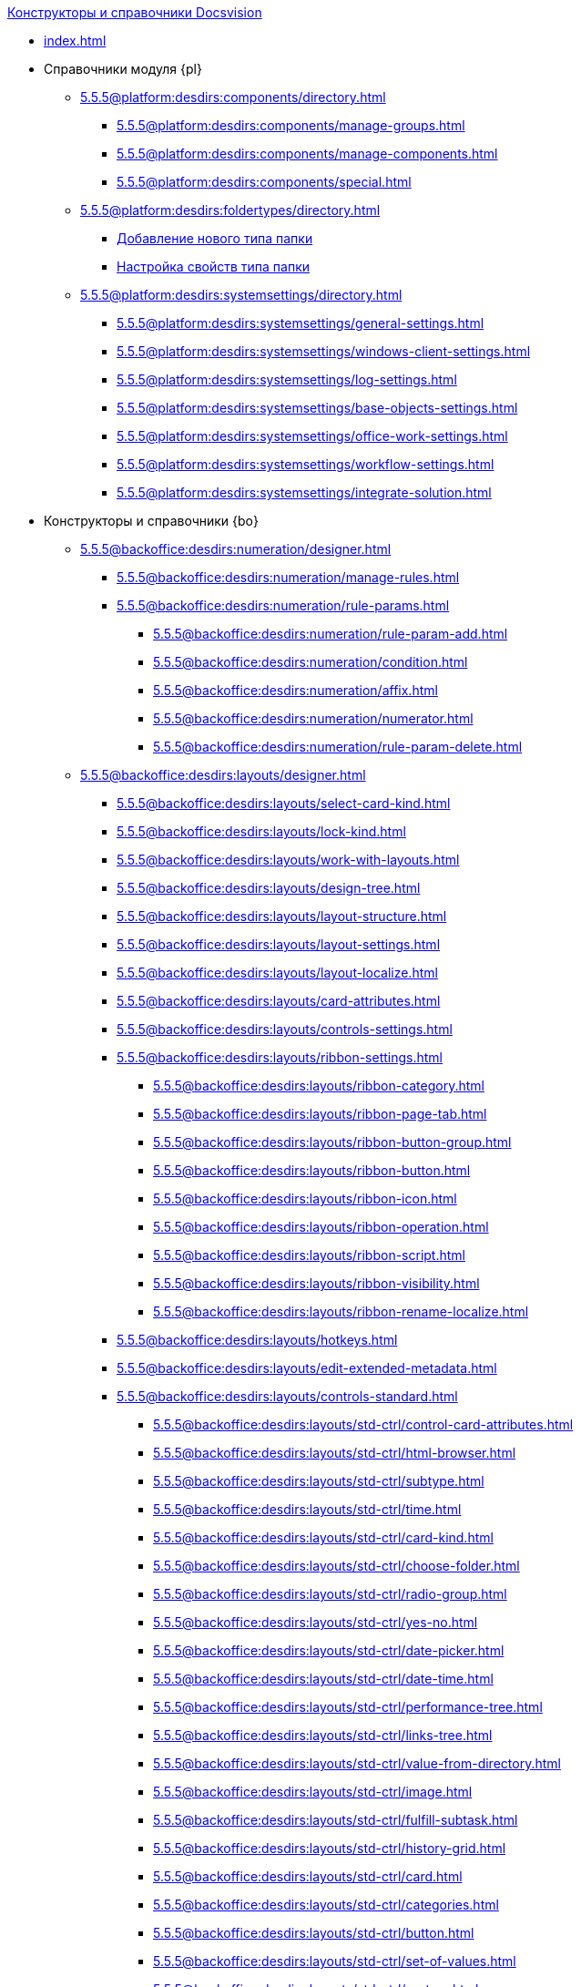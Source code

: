 .xref:index.adoc[Конструкторы и справочники Docsvision]
* xref:index.adoc[]

* Справочники модуля {pl}
** xref:5.5.5@platform:desdirs:components/directory.adoc[]
*** xref:5.5.5@platform:desdirs:components/manage-groups.adoc[]
*** xref:5.5.5@platform:desdirs:components/manage-components.adoc[]
*** xref:5.5.5@platform:desdirs:components/special.adoc[]
** xref:5.5.5@platform:desdirs:foldertypes/directory.adoc[]
*** xref:5.5.5@platform:desdirs:foldertypes/manage-types.adoc[Добавление нового типа папки]
*** xref:5.5.5@platform:desdirs:foldertypes/settting-folder-types.adoc[Настройка свойств типа папки]
** xref:5.5.5@platform:desdirs:systemsettings/directory.adoc[]
*** xref:5.5.5@platform:desdirs:systemsettings/general-settings.adoc[]
*** xref:5.5.5@platform:desdirs:systemsettings/windows-client-settings.adoc[]
*** xref:5.5.5@platform:desdirs:systemsettings/log-settings.adoc[]
*** xref:5.5.5@platform:desdirs:systemsettings/base-objects-settings.adoc[]
*** xref:5.5.5@platform:desdirs:systemsettings/office-work-settings.adoc[]
*** xref:5.5.5@platform:desdirs:systemsettings/workflow-settings.adoc[]
*** xref:5.5.5@platform:desdirs:systemsettings/integrate-solution.adoc[]

* Конструкторы и справочники {bo}
** xref:5.5.5@backoffice:desdirs:numeration/designer.adoc[]
*** xref:5.5.5@backoffice:desdirs:numeration/manage-rules.adoc[]
*** xref:5.5.5@backoffice:desdirs:numeration/rule-params.adoc[]
**** xref:5.5.5@backoffice:desdirs:numeration/rule-param-add.adoc[]
**** xref:5.5.5@backoffice:desdirs:numeration/condition.adoc[]
**** xref:5.5.5@backoffice:desdirs:numeration/affix.adoc[]
**** xref:5.5.5@backoffice:desdirs:numeration/numerator.adoc[]
**** xref:5.5.5@backoffice:desdirs:numeration/rule-param-delete.adoc[]
** xref:5.5.5@backoffice:desdirs:layouts/designer.adoc[]
*** xref:5.5.5@backoffice:desdirs:layouts/select-card-kind.adoc[]
*** xref:5.5.5@backoffice:desdirs:layouts/lock-kind.adoc[]
*** xref:5.5.5@backoffice:desdirs:layouts/work-with-layouts.adoc[]
*** xref:5.5.5@backoffice:desdirs:layouts/design-tree.adoc[]
*** xref:5.5.5@backoffice:desdirs:layouts/layout-structure.adoc[]
*** xref:5.5.5@backoffice:desdirs:layouts/layout-settings.adoc[]
*** xref:5.5.5@backoffice:desdirs:layouts/layout-localize.adoc[]
*** xref:5.5.5@backoffice:desdirs:layouts/card-attributes.adoc[]
*** xref:5.5.5@backoffice:desdirs:layouts/controls-settings.adoc[]
*** xref:5.5.5@backoffice:desdirs:layouts/ribbon-settings.adoc[]
**** xref:5.5.5@backoffice:desdirs:layouts/ribbon-category.adoc[]
**** xref:5.5.5@backoffice:desdirs:layouts/ribbon-page-tab.adoc[]
**** xref:5.5.5@backoffice:desdirs:layouts/ribbon-button-group.adoc[]
**** xref:5.5.5@backoffice:desdirs:layouts/ribbon-button.adoc[]
**** xref:5.5.5@backoffice:desdirs:layouts/ribbon-icon.adoc[]
**** xref:5.5.5@backoffice:desdirs:layouts/ribbon-operation.adoc[]
**** xref:5.5.5@backoffice:desdirs:layouts/ribbon-script.adoc[]
**** xref:5.5.5@backoffice:desdirs:layouts/ribbon-visibility.adoc[]
**** xref:5.5.5@backoffice:desdirs:layouts/ribbon-rename-localize.adoc[]
*** xref:5.5.5@backoffice:desdirs:layouts/hotkeys.adoc[]
*** xref:5.5.5@backoffice:desdirs:layouts/edit-extended-metadata.adoc[]
*** xref:5.5.5@backoffice:desdirs:layouts/controls-standard.adoc[]
**** xref:5.5.5@backoffice:desdirs:layouts/std-ctrl/control-card-attributes.adoc[]
**** xref:5.5.5@backoffice:desdirs:layouts/std-ctrl/html-browser.adoc[]
**** xref:5.5.5@backoffice:desdirs:layouts/std-ctrl/subtype.adoc[]
**** xref:5.5.5@backoffice:desdirs:layouts/std-ctrl/time.adoc[]
**** xref:5.5.5@backoffice:desdirs:layouts/std-ctrl/card-kind.adoc[]
**** xref:5.5.5@backoffice:desdirs:layouts/std-ctrl/choose-folder.adoc[]
**** xref:5.5.5@backoffice:desdirs:layouts/std-ctrl/radio-group.adoc[]
**** xref:5.5.5@backoffice:desdirs:layouts/std-ctrl/yes-no.adoc[]
**** xref:5.5.5@backoffice:desdirs:layouts/std-ctrl/date-picker.adoc[]
**** xref:5.5.5@backoffice:desdirs:layouts/std-ctrl/date-time.adoc[]
**** xref:5.5.5@backoffice:desdirs:layouts/std-ctrl/performance-tree.adoc[]
**** xref:5.5.5@backoffice:desdirs:layouts/std-ctrl/links-tree.adoc[]
**** xref:5.5.5@backoffice:desdirs:layouts/std-ctrl/value-from-directory.adoc[]
**** xref:5.5.5@backoffice:desdirs:layouts/std-ctrl/image.adoc[]
**** xref:5.5.5@backoffice:desdirs:layouts/std-ctrl/fulfill-subtask.adoc[]
**** xref:5.5.5@backoffice:desdirs:layouts/std-ctrl/history-grid.adoc[]
**** xref:5.5.5@backoffice:desdirs:layouts/std-ctrl/card.adoc[]
**** xref:5.5.5@backoffice:desdirs:layouts/std-ctrl/categories.adoc[]
**** xref:5.5.5@backoffice:desdirs:layouts/std-ctrl/button.adoc[]
**** xref:5.5.5@backoffice:desdirs:layouts/std-ctrl/set-of-values.adoc[]
**** xref:5.5.5@backoffice:desdirs:layouts/std-ctrl/partner.adoc[]
**** xref:5.5.5@backoffice:desdirs:layouts/std-ctrl/label.adoc[]
**** xref:5.5.5@backoffice:desdirs:layouts/std-ctrl/numerator.adoc[]
**** xref:5.5.5@backoffice:desdirs:layouts/std-ctrl/discussion.adoc[]
**** xref:5.5.5@backoffice:desdirs:layouts/std-ctrl/poll.adoc[]
**** xref:5.5.5@backoffice:desdirs:layouts/std-ctrl/department.adoc[]
**** xref:5.5.5@backoffice:desdirs:layouts/std-ctrl/partners-department.adoc[]
**** xref:5.5.5@backoffice:desdirs:layouts/std-ctrl/section-field.adoc[]
**** xref:5.5.5@backoffice:desdirs:layouts/std-ctrl/file-preview.adoc[]
**** xref:5.5.5@backoffice:desdirs:layouts/std-ctrl/state-viewer.adoc[]
**** xref:5.5.5@backoffice:desdirs:layouts/std-ctrl/empty-space.adoc[]
**** xref:5.5.5@backoffice:desdirs:layouts/std-ctrl/radio-button.adoc[]
**** xref:5.5.5@backoffice:desdirs:layouts/std-ctrl/separator.adoc[]
**** xref:5.5.5@backoffice:desdirs:layouts/std-ctrl/employee.adoc[]
**** xref:5.5.5@backoffice:desdirs:layouts/std-ctrl/employees.adoc[]
**** xref:5.5.5@backoffice:desdirs:layouts/std-ctrl/list.adoc[]
**** xref:5.5.5@backoffice:desdirs:layouts/std-ctrl/splitter.adoc[]
**** xref:5.5.5@backoffice:desdirs:layouts/std-ctrl/references.adoc[]
**** xref:5.5.5@backoffice:desdirs:layouts/std-ctrl/textbox.adoc[]
**** xref:5.5.5@backoffice:desdirs:layouts/std-ctrl/directory-designer-row.adoc[]
**** xref:5.5.5@backoffice:desdirs:layouts/std-ctrl/table.adoc[]
**** xref:5.5.5@backoffice:desdirs:layouts/std-ctrl/text.adoc[]
**** xref:5.5.5@backoffice:desdirs:layouts/std-ctrl/whole-number.adoc[]
**** xref:5.5.5@backoffice:desdirs:layouts/std-ctrl/number.adoc[]
*** xref:5.5.5@backoffice:desdirs:layouts/controls-hardcode.adoc[]
**** xref:5.5.5@backoffice:desdirs:layouts/hc-ctrl/categories-group.adoc[]
***** xref:5.5.5@backoffice:desdirs:layouts/hc-ctrl/categories-item.adoc[]
**** xref:5.5.5@backoffice:desdirs:layouts/hc-ctrl/creating-task.adoc[]
***** xref:5.5.5@backoffice:desdirs:layouts/hc-ctrl/performers.adoc[]
****** xref:5.5.5@backoffice:desdirs:layouts/hc-ctrl/performers-item.adoc[]
***** xref:5.5.5@backoffice:desdirs:layouts/hc-ctrl/inspection.adoc[]
****** xref:5.5.5@backoffice:desdirs:layouts/hc-ctrl/set-inspector.adoc[]
****** xref:5.5.5@backoffice:desdirs:layouts/hc-ctrl/requiments-acceptance.adoc[]
****** xref:5.5.5@backoffice:desdirs:layouts/hc-ctrl/inspector.adoc[]
****** xref:5.5.5@backoffice:desdirs:layouts/hc-ctrl/inspection-date.adoc[]
***** xref:5.5.5@backoffice:desdirs:layouts/hc-ctrl/deadlines.adoc[]
**** xref:5.5.5@backoffice:desdirs:layouts/hc-ctrl/files-view-group.adoc[]
**** xref:5.5.5@backoffice:desdirs:layouts/hc-ctrl/files-tab-control.adoc[]
**** xref:5.5.5@backoffice:desdirs:layouts/hc-ctrl/history-control-en.adoc[]
**** xref:5.5.5@backoffice:desdirs:layouts/hc-ctrl/history-group.adoc[]
**** xref:5.5.5@backoffice:desdirs:layouts/hc-ctrl/execution-mode.adoc[]
**** xref:5.5.5@backoffice:desdirs:layouts/hc-ctrl/task-delegated-from.adoc[]
**** xref:5.5.5@backoffice:desdirs:layouts/hc-ctrl/main.adoc[]
**** xref:5.5.5@backoffice:desdirs:layouts/hc-ctrl/performing.adoc[]
**** xref:5.5.5@backoffice:desdirs:layouts/hc-ctrl/priority.adoc[]
**** xref:5.5.5@backoffice:desdirs:layouts/hc-ctrl/tab-control.adoc[]
**** xref:5.5.5@backoffice:desdirs:layouts/hc-ctrl/tasks.adoc[]
**** xref:5.5.5@backoffice:desdirs:layouts/hc-ctrl/tree-control.adoc[]
**** xref:5.5.5@backoffice:desdirs:layouts/hc-ctrl/settings.adoc[]
**** xref:5.5.5@backoffice:desdirs:layouts/hc-ctrl/settings-extra.adoc[]
**** xref:5.5.5@backoffice:desdirs:layouts/hc-ctrl/versions-group.adoc[]
**** xref:5.5.5@backoffice:desdirs:layouts/hc-ctrl/versions-tree-control.adoc[]
**** xref:5.5.5@backoffice:desdirs:layouts/hc-ctrl/documents.adoc[]
**** xref:5.5.5@backoffice:desdirs:layouts/hc-ctrl/history-control-ru.adoc[]
**** xref:5.5.5@backoffice:desdirs:layouts/hc-ctrl/approval-paths.adoc[]
**** xref:5.5.5@backoffice:desdirs:layouts/hc-ctrl/stages-editor.adoc[]
**** xref:5.5.5@backoffice:desdirs:layouts/hc-ctrl/task-file-list.adoc[]
**** xref:5.5.5@backoffice:desdirs:layouts/hc-ctrl/links.adoc[]
**** xref:5.5.5@backoffice:desdirs:layouts/hc-ctrl/task-file-control.adoc[]
**** xref:5.5.5@backoffice:desdirs:layouts/hc-ctrl/task-file-comment-control.adoc[]
** xref:5.5.5@backoffice:desdirs:roles/designer.adoc[]
*** xref:5.5.5@backoffice:desdirs:roles/select-kind.adoc[]
*** xref:5.5.5@backoffice:desdirs:roles/lock-kind.adoc[]
*** xref:5.5.5@backoffice:desdirs:roles/role-model.adoc[]
**** xref:5.5.5@backoffice:desdirs:roles/role-add.adoc[]
**** xref:5.5.5@backoffice:desdirs:roles/common-role.adoc[]
**** xref:5.5.5@backoffice:desdirs:roles/condition-add.adoc[]
**** xref:5.5.5@backoffice:desdirs:roles/condition-group-add.adoc[]
**** xref:5.5.5@backoffice:desdirs:roles/conditions-group-ungroup.adoc[]
**** xref:5.5.5@backoffice:desdirs:roles/change-operator.adoc[]
*** xref:5.5.5@backoffice:desdirs:roles/access-matrix.adoc[]
** xref:5.5.5@backoffice:desdirs:scripts/designer.adoc[]
*** xref:5.5.5@backoffice:desdirs:scripts/select-kind.adoc[]
*** xref:5.5.5@backoffice:desdirs:scripts/lock-kind.adoc[]
*** xref:5.5.5@backoffice:desdirs:scripts/script-class-naming.adoc[]
*** xref:5.5.5@backoffice:desdirs:scripts/compilation.adoc[]
*** xref:5.5.5@backoffice:desdirs:scripts/add-dependencies.adoc[]
** xref:5.5.5@backoffice:desdirs:states/designer.adoc[]
*** xref:5.5.5@backoffice:desdirs:states/select-kind.adoc[]
*** xref:5.5.5@backoffice:desdirs:states/lock-kind.adoc[]
*** xref:5.5.5@backoffice:desdirs:states/state-create.adoc[]
*** xref:5.5.5@backoffice:desdirs:states/state-delete.adoc[]
*** xref:5.5.5@backoffice:desdirs:states/select-start-state.adoc[]
*** xref:5.5.5@backoffice:desdirs:states/state-rename.adoc[]
*** xref:5.5.5@backoffice:desdirs:states/edit-operations.adoc[]
*** xref:5.5.5@backoffice:desdirs:states/state-transition.adoc[]
*** xref:5.5.5@backoffice:desdirs:states/edit-transition.adoc[]
*** xref:5.5.5@backoffice:desdirs:states/transition-on-off.adoc[]
** xref:5.5.5@backoffice:desdirs:directories/designer.adoc[]
*** xref:5.5.5@backoffice:desdirs:directories/sorting.adoc[]
*** xref:5.5.5@backoffice:desdirs:directories/node-add.adoc[]
*** xref:5.5.5@backoffice:desdirs:directories/node-edit.adoc[]
*** xref:5.5.5@backoffice:desdirs:directories/node-delete.adoc[]
*** xref:5.5.5@backoffice:desdirs:directories/line-add.adoc[]
*** xref:5.5.5@backoffice:desdirs:directories/line-edit.adoc[]
*** xref:5.5.5@backoffice:desdirs:directories/line-delete.adoc[]
*** xref:5.5.5@backoffice:desdirs:directories/search-designer.adoc[]
*** xref:5.5.5@backoffice:desdirs:directories/user-access.adoc[]
*** xref:5.5.5@backoffice:desdirs:directories/open-for-selection.adoc[]
** xref:5.5.5@backoffice:desdirs:card-kinds/directory.adoc[]
*** xref:5.5.5@backoffice:desdirs:card-kinds/select-type.adoc[]
*** xref:5.5.5@backoffice:desdirs:card-kinds/kind-new.adoc[]
*** xref:5.5.5@backoffice:desdirs:card-kinds/kind-rename.adoc[]
*** xref:5.5.5@backoffice:desdirs:card-kinds/kind-delete.adoc[]
*** xref:5.5.5@backoffice:desdirs:card-kinds/kind-extensions.adoc[]
*** xref:5.5.5@backoffice:desdirs:card-kinds/kind-copy.adoc[]
*** xref:5.5.5@backoffice:desdirs:card-kinds/kind-security.adoc[]
*** xref:5.5.5@backoffice:desdirs:card-kinds/general-settings.adoc[]
**** xref:5.5.5@backoffice:desdirs:card-kinds/general-forbid-card.adoc[]
**** xref:5.5.5@backoffice:desdirs:card-kinds/general-hide-kind.adoc[]
**** xref:5.5.5@backoffice:desdirs:card-kinds/general-inherit.adoc[]
**** xref:5.5.5@backoffice:desdirs:card-kinds/general-business-process.adoc[]
**** xref:5.5.5@backoffice:desdirs:card-kinds/card-create-mode.adoc[]
*** Настройки типа "Документ"
**** xref:5.5.5@backoffice:desdirs:card-kinds/document/attached-files.adoc[]
***** xref:5.5.5@backoffice:desdirs:card-kinds/document/doc-versions.adoc[]
***** xref:5.5.5@backoffice:desdirs:card-kinds/document/main-file-source.adoc[]
***** xref:5.5.5@backoffice:desdirs:card-kinds/document/file-display-mode.adoc[]
***** xref:5.5.5@backoffice:desdirs:card-kinds/document/disable-file-preview.adoc[]
***** xref:5.5.5@backoffice:desdirs:card-kinds/document/root-category.adoc[]
***** xref:5.5.5@backoffice:desdirs:card-kinds/document/file-from-system.adoc[]
***** xref:5.5.5@backoffice:desdirs:card-kinds/document/file-from-scan.adoc[]
***** xref:5.5.5@backoffice:desdirs:card-kinds/document/main-file-template.adoc[]
***** xref:5.5.5@backoffice:desdirs:card-kinds/document/delete-attached-files.adoc[]
**** xref:5.5.5@backoffice:desdirs:card-kinds/document/export-xslt.adoc[]
**** xref:5.5.5@backoffice:desdirs:card-kinds/document/synchronise-card-file-properties.adoc[]
**** xref:5.5.5@backoffice:desdirs:card-kinds/document/signature-settings.adoc[]
***** xref:5.5.5@backoffice:desdirs:card-kinds/document/sign-card.adoc[]
***** xref:5.5.5@backoffice:desdirs:card-kinds/document/sign-operation.adoc[]
**** xref:5.5.5@backoffice:desdirs:card-kinds/document/unique-attributes-check.adoc[]
*** Настройки типа "Задание"
**** xref:5.5.5@backoffice:desdirs:card-kinds/task/settings-parameters.adoc[]
**** xref:5.5.5@backoffice:desdirs:card-kinds/task/delegate.adoc[]
**** xref:5.5.5@backoffice:desdirs:card-kinds/task/subordinate-task.adoc[]
**** xref:5.5.5@backoffice:desdirs:card-kinds/task/subordinate-group.adoc[]
**** xref:5.5.5@backoffice:desdirs:card-kinds/task/finishing.adoc[]
**** xref:5.5.5@backoffice:desdirs:card-kinds/task/signing.adoc[]
**** xref:5.5.5@backoffice:desdirs:card-kinds/task/email.adoc[]
*** Настройки типа "Группа заданий"
**** xref:5.5.5@backoffice:desdirs:card-kinds/task-group/kind-for-performers.adoc[]
**** xref:5.5.5@backoffice:desdirs:card-kinds/task-group/links-for-docs-tasks.adoc[]
**** xref:5.5.5@backoffice:desdirs:card-kinds/task-group/links-for-url.adoc[]
**** xref:5.5.5@backoffice:desdirs:card-kinds/task-group/types-for-docs.adoc[]
** xref:5.5.5@backoffice:desdirs:categories/directory.adoc[]
*** xref:5.5.5@backoffice:desdirs:categories/select-root-folder.adoc[]
*** xref:5.5.5@backoffice:desdirs:categories/category-new.adoc[]
*** xref:5.5.5@backoffice:desdirs:categories/category-edit.adoc[]
*** xref:5.5.5@backoffice:desdirs:categories/category-delete.adoc[]
*** xref:5.5.5@backoffice:desdirs:categories/category-move.adoc[]
*** xref:5.5.5@backoffice:desdirs:categories/security-settings.adoc[]
*** xref:5.5.5@backoffice:desdirs:categories/category-search.adoc[]
*** xref:5.5.5@backoffice:desdirs:categories/rebuild-folder-tree.adoc[]
** xref:5.5.5@backoffice:desdirs:partners/directory.adoc[]
*** xref:5.5.5@backoffice:desdirs:partners/data-display-settings.adoc[]
*** xref:5.5.5@backoffice:desdirs:partners/company/manage-companies.adoc[]
**** xref:5.5.5@backoffice:desdirs:partners/company/main-info.adoc[]
**** xref:5.5.5@backoffice:desdirs:partners/company/additional-info.adoc[]
**** xref:5.5.5@backoffice:desdirs:partners/company/edit.adoc[]
**** xref:5.5.5@backoffice:desdirs:partners/company/delete.adoc[]
**** xref:5.5.5@backoffice:desdirs:partners/company/unique-check.adoc[]
*** xref:5.5.5@backoffice:desdirs:partners/department/departments.adoc[]
**** xref:5.5.5@backoffice:desdirs:partners/department/manage-departments.adoc[]
***** xref:5.5.5@backoffice:desdirs:partners/department/main-info.adoc[]
***** xref:5.5.5@backoffice:desdirs:partners/department/additional-info.adoc[]
**** xref:5.5.5@backoffice:desdirs:partners/department/edit.adoc[]
**** xref:5.5.5@backoffice:desdirs:partners/department/delete.adoc[]
*** xref:5.5.5@backoffice:desdirs:partners/displayed-fields.adoc[]
*** Сотрудники контрагентов
**** xref:5.5.5@backoffice:desdirs:partners/employee/displayed-fields.adoc[]
**** xref:5.5.5@backoffice:desdirs:partners/employee/main-info.adoc[]
**** xref:5.5.5@backoffice:desdirs:partners/employee/additional-info.adoc[]
**** xref:5.5.5@backoffice:desdirs:partners/employee/edit.adoc[]
**** xref:5.5.5@backoffice:desdirs:partners/employee/delete.adoc[]
**** xref:5.5.5@backoffice:desdirs:partners/employee/move.adoc[]
*** xref:5.5.5@backoffice:desdirs:partners/groups/manage-groups.adoc[]
**** xref:5.5.5@backoffice:desdirs:partners/groups/new-group.adoc[]
**** xref:5.5.5@backoffice:desdirs:partners/groups/add-to-group.adoc[]
**** xref:5.5.5@backoffice:desdirs:partners/groups/edit-dept.adoc[]
**** xref:5.5.5@backoffice:desdirs:partners/groups/delete-dept.adoc[]
**** xref:5.5.5@backoffice:desdirs:partners/groups/dept-fields-in-group.adoc[]
*** xref:5.5.5@backoffice:desdirs:partners/search.adoc[]
*** xref:5.5.5@backoffice:desdirs:partners/excel-export.adoc[]
*** xref:5.5.5@backoffice:desdirs:partners/security.adoc[]
** xref:5.5.5@backoffice:desdirs:signatures/directory.adoc[]
*** xref:5.5.5@backoffice:desdirs:signatures/label-add.adoc[]
*** xref:5.5.5@backoffice:desdirs:signatures/label-edit.adoc[]
*** xref:5.5.5@backoffice:desdirs:signatures/label-delete.adoc[]
** xref:5.5.5@backoffice:desdirs:servers/directory.adoc[]
*** xref:5.5.5@backoffice:desdirs:servers/new-server.adoc[]
*** xref:5.5.5@backoffice:desdirs:servers/edit.adoc[]
*** xref:5.5.5@backoffice:desdirs:servers/delete.adoc[]
*** xref:5.5.5@backoffice:desdirs:servers/copy.adoc[]
*** xref:5.5.5@backoffice:desdirs:servers/select-kind.adoc[]
** xref:5.5.5@backoffice:desdirs:staff/directory.adoc[]
*** xref:5.5.5@backoffice:desdirs:staff/companies/manage-companies.adoc[]
**** xref:5.5.5@backoffice:desdirs:staff/companies/new-company.adoc[]
**** xref:5.5.5@backoffice:desdirs:staff/companies/edit.adoc[]
**** xref:5.5.5@backoffice:desdirs:staff/companies/delete.adoc[]
*** xref:5.5.5@backoffice:desdirs:staff/departments/manage-departments.adoc[]
**** xref:5.5.5@backoffice:desdirs:staff/departments/new-department.adoc[]
**** xref:5.5.5@backoffice:desdirs:staff/departments/edit.adoc[]
**** xref:5.5.5@backoffice:desdirs:staff/departments/delete.adoc[]
*** xref:5.5.5@backoffice:desdirs:staff/office-flow.adoc[]
**** xref:5.5.5@backoffice:desdirs:staff/folders.adoc[]
**** xref:5.5.5@backoffice:desdirs:staff/additional-info.adoc[]
**** xref:5.5.5@backoffice:desdirs:staff/calendar.adoc[]
**** xref:5.5.5@backoffice:desdirs:staff/active-directory-sync.adoc[]
**** xref:5.5.5@backoffice:desdirs:staff/availability.adoc[]
**** xref:5.5.5@backoffice:desdirs:staff/displayed-fields.adoc[]
*** xref:5.5.5@backoffice:desdirs:staff/employees/manage-employees.adoc[]
**** xref:5.5.5@backoffice:desdirs:staff/employees/new-employee.adoc[]
***** xref:5.5.5@backoffice:desdirs:staff/employees/main-tab.adoc[]
***** xref:5.5.5@backoffice:desdirs:staff/employees/deputies-tab.adoc[]
***** xref:5.5.5@backoffice:desdirs:staff/employees/additional-tab.adoc[]
***** xref:5.5.5@backoffice:desdirs:staff/employees/access.adoc[]
***** xref:5.5.5@backoffice:desdirs:staff/employees/photo.adoc[]
**** xref:5.5.5@backoffice:desdirs:staff/employees/edit.adoc[]
**** xref:5.5.5@backoffice:desdirs:staff/employees/delete.adoc[]
**** xref:5.5.5@backoffice:desdirs:staff/employees/move.adoc[]
**** xref:5.5.5@backoffice:desdirs:staff/employees/displayed-fields.adoc[]
*** xref:5.5.5@backoffice:desdirs:staff/groups/manage-groups.adoc[]
**** xref:5.5.5@backoffice:desdirs:staff/groups/system-groups.adoc[]
**** xref:5.5.5@backoffice:desdirs:staff/groups/new-group.adoc[]
**** xref:5.5.5@backoffice:desdirs:staff/groups/view.adoc[]
**** xref:5.5.5@backoffice:desdirs:staff/groups/copy.adoc[]
**** xref:5.5.5@backoffice:desdirs:staff/groups/edit.adoc[]
**** xref:5.5.5@backoffice:desdirs:staff/groups/displayed-fields.adoc[]
**** xref:5.5.5@backoffice:desdirs:staff/groups/select-folder.adoc[]
**** xref:5.5.5@backoffice:desdirs:staff/groups/exclude-from-group.adoc[]
*** xref:5.5.5@backoffice:desdirs:staff/roles/manage-roles.adoc[]
**** xref:5.5.5@backoffice:desdirs:staff/roles/new-role.adoc[]
**** xref:5.5.5@backoffice:desdirs:staff/roles/delete.adoc[]
**** xref:5.5.5@backoffice:desdirs:staff/roles/role-to-role.adoc[]
**** xref:5.5.5@backoffice:desdirs:staff/roles/select-folder.adoc[]
**** xref:5.5.5@backoffice:desdirs:staff/roles/delete-from-role.adoc[]
*** xref:5.5.5@backoffice:desdirs:staff/search.adoc[]
*** xref:5.5.5@backoffice:desdirs:staff/excel-export.adoc[]
*** xref:5.5.5@backoffice:desdirs:staff/account-check.adoc[]
*** xref:5.5.5@backoffice:desdirs:staff/active-directory-sychronization.adoc[]
*** xref:5.5.5@backoffice:desdirs:staff/security.adoc[]
** xref:5.5.5@backoffice:desdirs:links/directory.adoc[]
*** xref:5.5.5@backoffice:desdirs:links/new-link.adoc[]
*** xref:5.5.5@backoffice:desdirs:links/edit.adoc[]
*** xref:5.5.5@backoffice:desdirs:links/delete.adoc[]
*** xref:5.5.5@backoffice:desdirs:links/sort.adoc[]
*** xref:5.5.5@backoffice:desdirs:links/group.adoc[]
*** xref:5.5.5@backoffice:desdirs:links/search.adoc[]
*** xref:5.5.5@backoffice:desdirs:links/security.adoc[]

* Справочники модуля {wc}
** xref:5.5.17@webclient:user:directories/partners/directory.adoc[]
*** xref:5.5.17@webclient:user:directories/partners/find-select.adoc[]
*** xref:5.5.17@webclient:user:directories/partners/quick-search.adoc[]
*** xref:5.5.17@webclient:user:directories/partners/partner-info.adoc[]
*** xref:5.5.17@webclient:user:directories/partners/new-partners.adoc[]
*** xref:5.5.17@webclient:user:directories/partners/edit.adoc[]
*** xref:5.5.17@webclient:user:directories/partners/delete.adoc[]
** xref:5.5.17@webclient:user:directories/nomenclature/directory.adoc[]
*** xref:5.5.17@webclient:user:directories/nomenclature/years.adoc[]
*** xref:5.5.17@webclient:user:directories/nomenclature/sections.adoc[]
*** xref:5.5.17@webclient:user:directories/nomenclature/cases.adoc[]
*** xref:5.5.17@webclient:user:directories/nomenclature/security.adoc[]
*** xref:5.5.17@webclient:user:directories/nomenclature/search.adoc[]
*** xref:5.5.17@webclient:user:directories/nomenclature/copy.adoc[]
** xref:5.5.17@webclient:user:directories/staff/directory.adoc[]
*** xref:5.5.17@webclient:user:directories/staff/companies.adoc[]
**** xref:5.5.17@webclient:user:directories/staff/departments.adoc[]
*** xref:5.5.17@webclient:user:directories/staff/groups.adoc[]
**** xref:5.5.17@webclient:user:directories/staff/groups-employees.adoc[]
*** xref:5.5.17@webclient:user:directories/staff/duties.adoc[]
*** xref:5.5.17@webclient:user:directories/staff/employee.adoc[]
**** xref:5.5.17@webclient:user:directories/staff/employee-fields.adoc[]
**** xref:5.5.17@webclient:user:directories/staff/absence-deputy.adoc[]
*** xref:5.5.17@webclient:user:directories/staff/search.adoc[]
*** xref:5.5.17@webclient:user:directories/staff/security.adoc[]
*** xref:5.5.17@webclient:user:directories/staff/copy.adoc[]
** xref:5.5.17@webclient:user:directories/powers/directory.adoc[]

